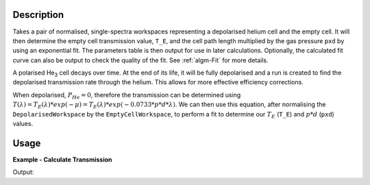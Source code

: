 .. algorithm::

.. summary::

.. relatedalgorithms::

.. properties::

Description
-----------

Takes a pair of normalised, single-spectra workspaces representing a depolarised helium cell and the empty cell. It will
then determine the empty cell transmission value, ``T_E``, and the cell path length multiplied by the gas pressure
``pxd`` by using an exponential fit. The parameters table is then output for use in later calculations. Optionally, the
calculated fit curve can also be output to check the quality of the fit. See :ref:`algm-Fit` for more details.

A polarised He\ :sub:`3`\  cell decays over time. At the end of its life, it will be fully depolarised and a run is
created to find the depolarised transmission rate through the helium. This allows for more effective efficiency
corrections.

When depolarised, :math:`P_{He} = 0`, therefore the transmission can be determined using
:math:`T(\lambda) = T_E(\lambda) * exp(-\mu) = T_E(\lambda) * exp(-0.0733 * p * d * \lambda)`. We can then use this
equation, after normalising the ``DepolarisedWorkspace`` by the ``EmptyCellWorkspace``, to perform a fit to determine
our :math:`T_E` (``T_E``) and :math:`p * d` (``pxd``) values.


Usage
-----

**Example - Calculate Transmission**

.. testcode:: ExDepolTransmissionCalc

   # Create example workspaces.
   CreateSampleWorkspace(OutputWorkspace='mt', Function='User Defined', UserDefinedFunction='name=UserFunction, Formula=1.465e-07*exp(0.0733*4.76*x)', XUnit='wavelength', NumBanks=1, BankPixelWidth=1, XMin=3.5, XMax=16.5, BinWidth=0.1)
   CreateSampleWorkspace(OutputWorkspace='dep', Function='User Defined', UserDefinedFunction='name=UserFunction, Formula=0.0121*exp(-0.0733*10.226*x)', XUnit='wavelength', NumBanks=1, BankPixelWidth=1, XMin=3.5, XMax=16.5, BinWidth=0.1)

   output = DepolarizedAnalyserTransmission("dep", "mt")

   print("PXD Value = " + str(output.column("Value")[0]) + ".")
   print("T_E Value = " + str(output.column("Value")[1]) + ".")

Output:

.. testoutput:: ExDepolTransmissionCalc
   :hide:
   :options: +ELLIPSIS +NORMALIZE_WHITESPACE

   PXD Value = ...
   T_E Value = ...

.. categories::

.. sourcelink::
